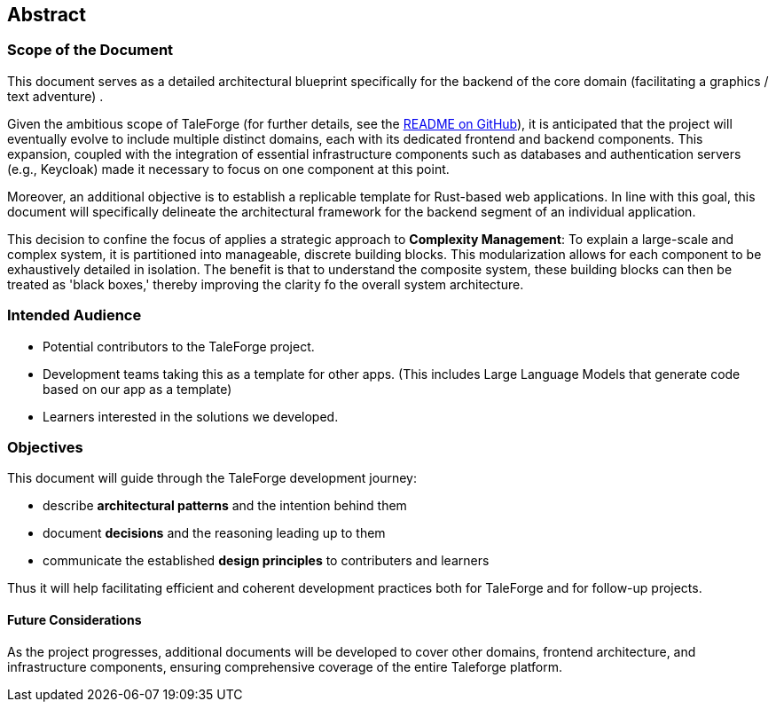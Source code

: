== Abstract

=== Scope of the Document

This document serves as a detailed architectural blueprint specifically for the backend of the core domain (facilitating a graphics / text adventure) .

Given the ambitious scope of TaleForge (for further details, see the https://github.com/StefanSchade/TaleForge/blob/master/README.md[README on GitHub]), it is anticipated that the project will eventually evolve to include multiple distinct domains, each with
its dedicated frontend and backend components. This expansion, coupled with the integration of essential infrastructure components such as databases and authentication servers (e.g., Keycloak) made it necessary to focus on one component at this point.

Moreover, an additional objective is to establish a replicable template for Rust-based web applications. In line with this goal, this document will specifically delineate the architectural framework for the backend segment of an individual application.

This decision to confine the focus of applies a strategic approach to *Complexity Management*: To explain a large-scale and complex system, it is partitioned into manageable, discrete building blocks. This modularization allows for each component to be exhaustively detailed in isolation. The benefit is that to understand the  composite system, these building blocks can then be treated as 'black boxes,' thereby improving the clarity fo the overall system architecture.

=== Intended Audience

* Potential contributors to the TaleForge project.
* Development teams taking this as a template for other apps. (This includes Large Language Models that generate code based on our app as a template)
* Learners interested in the solutions we developed.

=== Objectives

This document will guide through the TaleForge development journey:

* describe *architectural patterns* and the intention behind them
* document *decisions* and the reasoning leading up to them
* communicate the established *design principles* to contributers and learners

Thus it will help facilitating efficient and coherent development practices both for TaleForge and for follow-up projects.

==== Future Considerations

As the project progresses, additional documents will be developed to cover other domains, frontend architecture, and infrastructure components, ensuring comprehensive coverage of the entire Taleforge platform.
